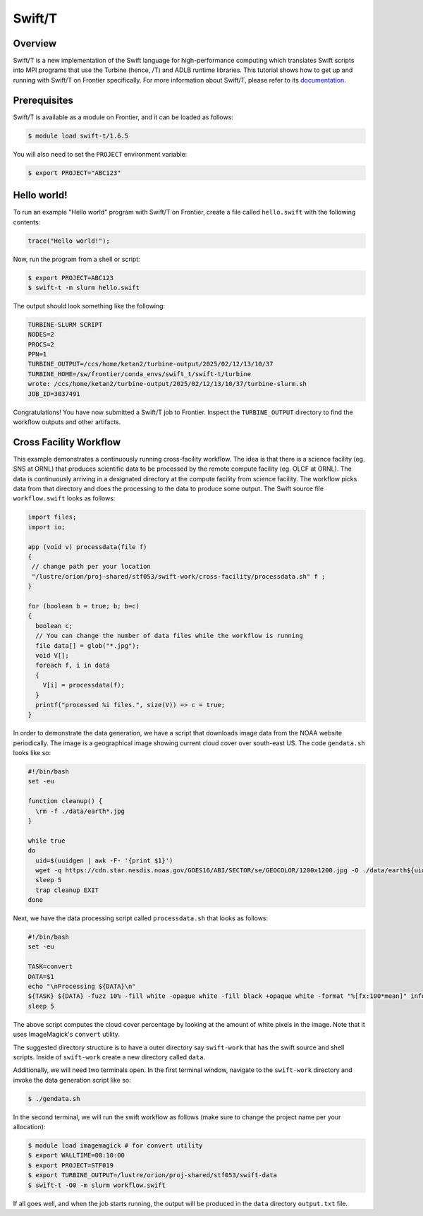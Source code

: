 .. _workflows-swiftt:

*******
Swift/T
*******


Overview
========

Swift/T is a new implementation of the Swift language for
high-performance computing which translates Swift scripts into MPI programs
that use the Turbine (hence, /T) and ADLB runtime libraries. This tutorial
shows how to get up and running with Swift/T on Frontier specifically. For more
information about Swift/T, please refer to its
`documentation <http://swift-lang.org/Swift-T/>`_.


Prerequisites
=============

Swift/T is available as a module on Frontier, and it can be loaded as follows:

.. code-block:: console

    $ module load swift-t/1.6.5

You will also need to set the ``PROJECT`` environment variable:

.. code-block:: console

    $ export PROJECT="ABC123"


Hello world!
============

To run an example "Hello world" program with Swift/T on Frontier, create a
file called ``hello.swift`` with the following contents:

.. code-block:: swift

    trace("Hello world!");


Now, run the program from a shell or script:

.. code-block:: console

    $ export PROJECT=ABC123
    $ swift-t -m slurm hello.swift


The output should look something like the following:

.. code-block::

    TURBINE-SLURM SCRIPT
    NODES=2
    PROCS=2
    PPN=1
    TURBINE_OUTPUT=/ccs/home/ketan2/turbine-output/2025/02/12/13/10/37
    TURBINE_HOME=/sw/frontier/conda_envs/swift_t/swift-t/turbine
    wrote: /ccs/home/ketan2/turbine-output/2025/02/12/13/10/37/turbine-slurm.sh
    JOB_ID=3037491

Congratulations! You have now submitted a Swift/T job to Frontier. Inspect the
``TURBINE_OUTPUT`` directory to find the workflow outputs and other artifacts. 

Cross Facility Workflow
=======================

This example demonstrates a continuously running cross-facility workflow. The
idea is that there is a science facility (eg. SNS at ORNL) that produces
scientific data to be processed by the remote compute facility (eg. OLCF at
ORNL). The data is continuously arriving in a designated directory at the compute facility from science facility. The
workflow picks data from that directory and does the processing to the
data to produce some output. The Swift source file ``workflow.swift`` looks as follows:

.. code-block:: swift
    
    import files;
    import io;
    
    app (void v) processdata(file f)
    {
     // change path per your location
     "/lustre/orion/proj-shared/stf053/swift-work/cross-facility/processdata.sh" f ;
    }

    for (boolean b = true; b; b=c)
    {
      boolean c;
      // You can change the number of data files while the workflow is running
      file data[] = glob("*.jpg");
      void V[];
      foreach f, i in data
      {
        V[i] = processdata(f);
      }
      printf("processed %i files.", size(V)) => c = true;
    }

In order to demonstrate the data generation, we have a script that downloads image data from the NOAA website periodically. The image is a geographical image showing current cloud cover over south-east US. The code ``gendata.sh`` looks like so:

.. code-block:: bash
   
   #!/bin/bash
   set -eu

   function cleanup() {
     \rm -f ./data/earth*.jpg
   }

   while true
   do
     uid=$(uuidgen | awk -F- '{print $1}')
     wget -q https://cdn.star.nesdis.noaa.gov/GOES16/ABI/SECTOR/se/GEOCOLOR/1200x1200.jpg -O ./data/earth${uid}.jpg
     sleep 5
     trap cleanup EXIT
   done

Next, we have the data processing script called ``processdata.sh`` that looks as follows:

.. code-block:: bash
   
   #!/bin/bash
   set -eu

   TASK=convert
   DATA=$1
   echo "\nProcessing ${DATA}\n"
   ${TASK} ${DATA} -fuzz 10% -fill white -opaque white -fill black +opaque white -format "%[fx:100*mean]" info:
   sleep 5

The above script computes the cloud cover percentage by looking at the amount of white pixels in the image. Note that it uses ImageMagick's ``convert`` utility.

The suggested directory structure is to have a outer directory say ``swift-work`` that has the swift source and shell scripts. Inside of ``swift-work`` create a new directory called ``data``.

Additionally, we will need two terminals open. In the first terminal window, navigate to the ``swift-work`` directory and invoke the data generation script like so:

.. code-block:: console

    $ ./gendata.sh

In the second terminal, we will run the swift workflow as follows (make sure to change the project name per your allocation):

.. code-block:: console

    $ module load imagemagick # for convert utility
    $ export WALLTIME=00:10:00
    $ export PROJECT=STF019
    $ export TURBINE_OUTPUT=/lustre/orion/proj-shared/stf053/swift-data
    $ swift-t -O0 -m slurm workflow.swift

If all goes well, and when the job starts running, the output will be produced in the ``data`` directory ``output.txt`` file.
